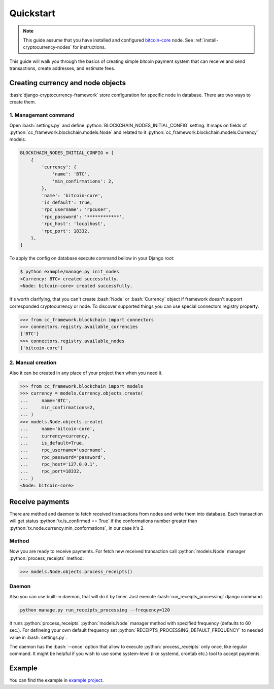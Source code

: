 .. role:: python(code)
   :language: python
.. role:: bash(code)
   :language: bash

Quickstart
==========

.. note::
    This guide assume that you have installed and configured
    `bitcoin-core <https://bitcoincore.org/en/download/>`_ node. See
    :ref:`install-cryptocurrency-nodes` for instructions.

This guide will walk you through the basics of creating simple bitcoin payment
system that can receive and send transactions, create addresses, and estimate
fees.

Creating currency and node objects
----------------------------------
:bash:`django-cryptocurrency-framework` store configuration for specific node
in database. There are two ways to create them.

1. Managemant command
`````````````````````
Open :bash:`settings.py` and define :python:`BLOCKCHAIN_NODES_INITIAL_CONFIG`
setting. It maps on fields of :python:`cc_framework.blockchain.models.Node`
and related to it :python:`cc_framework.blockchain.models.Currency` models.

.. code-block:: python

    BLOCKCHAIN_NODES_INITIAL_CONFIG = [
        {
            'currency': {
                'name': 'BTC',
                'min_confirmations': 2,
            },
            'name': 'bitcoin-core',
            'is_default': True,
            'rpc_username': 'rpcuser',
            'rpc_password': '************',
            'rpc_host': 'localhost',
            'rpc_port': 18332,
        },
    ]

To apply the config on database execute command bellow in your Django root:

.. code-block:: bash

    $ python example/manage.py init_nodes
    <Currency: BTC> created successfully.
    <Node: bitcoin-core> created successfully.



It's worth clarifying, that you can't create :bash:`Node` or :bash:`Currency`
object if framework doesn't support corresponded cryptocurrency or node. To
discover supported things you can use special connectors registry property.

.. code-block:: python

    >>> from cc_framework.blockchain import connectors
    >>> connectors.registry.available_currencies
    {'BTC'}
    >>> connectors.registry.available_nodes
    {'bitcoin-core'}

2. Manual creation
``````````````````
Also it can be created in any place of your project then when you need it.

.. code-block:: python

    >>> from cc_framework.blockchain import models
    >>> currency = models.Currency.objects.create(
    ...     name='BTC',
    ...     min_confirmations=2,
    ... )
    >>> models.Node.objects.create(
    ...     name='bitcoin-core',
    ...     currency=currency,
    ...     is_default=True,
    ...     rpc_username='username',
    ...     rpc_password='password',
    ...     rpc_host='127.0.0.1',
    ...     rpc_port=18332,
    ... )
    <Node: bitcoin-core>


Receive payments
----------------

There are method and daemon to fetch received transactions from nodes
and write them into database. Each transaction will get status
:python:`tx.is_confirmed == True` if the conformations number greater
than :python:`tx.node.currency.min_conformations`, in our case it's 2.

Method
``````

Now you are ready to receive payments. For fetch new received transaction
call :python:`models.Node` manager :python:`process_receipts` method:

.. code-block:: python

    >>> models.Node.objects.process_receipts()

Daemon
``````

Also you can use built-in daemon, that will do it by timer. Just execute
:bash:`run_receipts_processing` django command.

.. code-block:: bash

    python manage.py run_receipts_processing --frequency=120

It runs :python:`process_receipts` :python:`models.Node` manager method with
specified frequency (defaults to 60 sec.). For defineing your own default
frequency set :python:`RECEIPTS_PROCESSING_DEFAULT_FREQUENCY` to needed value
in :bash:`settings.py`.

The daemon has the :bash:`--once` option that allow to execute
:python:`process_receipts` only once, like regular command. It might be helpful
if you wish to use some system-level (like systemd, crontab etc.) tool to
accept payments.

Example
-------

You can find the example in
`example project <https://github.com/HelloCreepy/django-cryptocurrency-framework/tree/master/example>`_.
